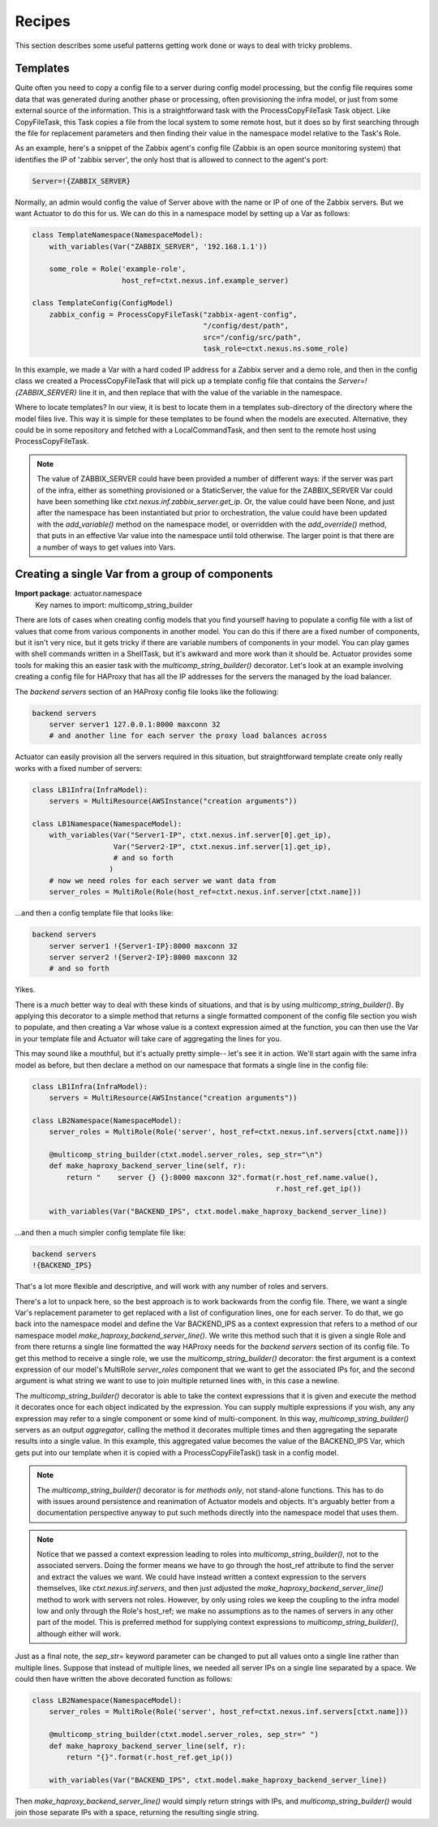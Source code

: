 ***************
Recipes
***************

This section describes some useful patterns getting work done or ways to deal with tricky problems.

====================
Templates
====================

Quite often you need to copy a config file to a server during config model processing, but the config file requires
some data that was generated during another phase or processing, often provisioning the infra model, or just from
some external source of the information. This is a
straightforward task with the ProcessCopyFileTask Task object. Like CopyFileTask, this Task copies a file from the
local system to some remote host, but it does so by first searching through the file for replacement parameters and
then finding their value in the namespace model relative to the Task's Role.

As an example, here's a snippet of the Zabbix agent's config file (Zabbix is an open source monitoring system) that
identifies the IP of 'zabbix server', the only host that is allowed to connect to the agent's port:

.. code::

    Server=!{ZABBIX_SERVER}

Normally, an admin would config the value of Server above with the name or IP of one of the Zabbix servers. But we want
Actuator to do this for us. We can do this in a namespace model by setting up a Var as follows:

.. code:: python

    class TemplateNamespace(NamespaceModel):
        with_variables(Var("ZABBIX_SERVER", '192.168.1.1'))

        some_role = Role('example-role',
                         host_ref=ctxt.nexus.inf.example_server)

    class TemplateConfig(ConfigModel)
        zabbix_config = ProcessCopyFileTask("zabbix-agent-config",
                                            "/config/dest/path",
                                            src="/config/src/path",
                                            task_role=ctxt.nexus.ns.some_role)

In this example, we made a Var with a hard coded IP address for a Zabbix server and a demo role, and then in the
config class we created a ProcessCopyFileTask that will pick up a template config file that contains the
`Server=!{ZABBIX_SERVER}` line it in, and then replace that with the value of the variable in the namespace.

Where to locate templates? In our view, it is best to locate them in a templates sub-directory of the directory where
the model files live. This way it is simple for these templates to be found when the models are executed. Alternative,
they could be in some repository and fetched with a LocalCommandTask, and then sent to the remote host using
ProcessCopyFileTask.

.. note::

    The value of ZABBIX_SERVER could have been provided a number of different ways: if the server was part of the infra,
    either as something provisioned or a StaticServer, the value for the ZABBIX_SERVER Var could have been something
    like `ctxt.nexus.inf.zabbix_server.get_ip`. Or, the value could have been None, and just after the namespace has
    been instantiated but prior to orchestration, the value could have been updated with the `add_variable()` method
    on the namespace model, or overridden with the `add_override()` method, that puts in an effective Var value into
    the namespace until told otherwise. The larger point is that there are a number of ways to get values into
    Vars.


================================================
Creating a single Var from a group of components
================================================

**Import package**: actuator.namespace
    Key names to import: multicomp_string_builder

There are lots of cases when creating config models that you find yourself having to populate a config file with a
list of values that come from various components in another model. You can do this if there are a fixed number of
components, but it isn't very nice, but it gets tricky if there are variable numbers of components in your model. You
can play games with shell commands written in a ShellTask, but it's awkward and more work than it should be. Actuator
provides some tools for making this an easier task with the `multicomp_string_builder()` decorator. Let's look at an
example involving creating a config file for HAProxy that has all the IP addresses for the servers the managed by the
load balancer.

The `backend servers` section of an HAProxy config file looks like the following:

.. code::

    backend servers
        server server1 127.0.0.1:8000 maxconn 32
        # and another line for each server the proxy load balances across

Actuator can easily provision all the servers required in this situation, but straightforward template create only
really works with a fixed number of servers:

.. code:: python

    class LB1Infra(InfraModel):
        servers = MultiResource(AWSInstance("creation arguments"))

    class LB1Namespace(NamespaceModel):
        with_variables(Var("Server1-IP", ctxt.nexus.inf.server[0].get_ip),
                       Var("Server2-IP", ctxt.nexus.inf.server[1].get_ip),
                       # and so forth
                      )
        # now we need roles for each server we want data from
        server_roles = MultiRole(Role(host_ref=ctxt.nexus.inf.server[ctxt.name]))

...and then a config template file that looks like:

.. code::

    backend servers
        server server1 !{Server1-IP}:8000 maxconn 32
        server server2 !{Server2-IP}:8000 maxconn 32
        # and so forth

Yikes.

There is a *much* better way to deal with these kinds of situations, and that is by using `multicomp_string_builder()`.
By applying this decorator to a simple method that returns a single formatted component of the config file section you
wish to populate, and then creating a Var whose value is a context expression aimed at the function, you can then
use the Var in your template file and Actuator will take care of aggregating the lines for you.

This may sound like a mouthful, but it's actually pretty simple-- let's see it in action. We'll start again with the
same infra model as before, but then declare a method on our namespace that formats a single line in the config file:

.. code:: python

    class LB1Infra(InfraModel):
        servers = MultiResource(AWSInstance("creation arguments"))

    class LB2Namespace(NamespaceModel):
        server_roles = MultiRole(Role('server', host_ref=ctxt.nexus.inf.servers[ctxt.name]))

        @multicomp_string_builder(ctxt.model.server_roles, sep_str="\n")
        def make_haproxy_backend_server_line(self, r):
            return "    server {} {}:8000 maxconn 32".format(r.host_ref.name.value(),
                                                             r.host_ref.get_ip())

        with_variables(Var("BACKEND_IPS", ctxt.model.make_haproxy_backend_server_line))

...and then a much simpler config template file like:

.. code::

    backend servers
    !{BACKEND_IPS}

That's a lot more flexible and descriptive, and will work with any number of roles and servers.

There's a lot to unpack here, so the best approach is to work backwards from the config file. There, we want a single
Var's replacement parameter to get replaced with a list of configuration lines, one for each server. To do that, we
go back into the namespace model and define the Var BACKEND_IPS as a context expression that refers to a method of our
namespace model `make_haproxy_backend_server_line()`. We write this method such that it is given a single Role and from
there returns a single line formatted the way HAProxy needs for the `backend servers` section of its config file. To
get this method to receive a single role, we use the `multicomp_string_builder()` decorator: the first argument is a
context expression of our model's MultiRole `server_roles` component that we want to get the associated IPs for, and
the second argument is what string we want to use to join multiple returned lines with, in this case a newline.

The `multicomp_string_builder()` decorator is able to take the context expressions that it is given and execute the
method it decorates once for each object indicated by the expression. You can supply multiple expressions if you wish,
any any expression may refer to a single component or some kind of multi-component. In this way,
`multicomp_string_builder()` servers as an output *aggregator*, calling the method it decorates multiple times and then
aggregating the separate results into a single value. In this example, this aggregated value becomes the value of
the BACKEND_IPS Var, which gets put into our template when it is copied with a ProcessCopyFileTask() task in a config
model.

.. note::

    The `multicomp_string_builder()` decorator is for *methods only*, not stand-alone functions. This has to do with
    issues around persistence and reanimation of Actuator models and objects. It's arguably better from a documentation
    perspective anyway to put such methods directly into the namespace model that uses them.

.. note::

    Notice that we passed a context expression leading to roles into `multicomp_string_builder()`,
    not to the associated servers. Doing the former means we have to go through the host_ref attribute to find the
    server and extract the values we want. We could have instead written a context expression to the servers themselves,
    like `ctxt.nexus.inf.servers`, and then just adjusted the `make_haproxy_backend_server_line()` method to work with
    servers not roles. However, by only using roles we keep the coupling to the infra model low and only through the
    Role's host_ref; we make no assumptions as to the names of servers in any other part of the model. This is preferred
    method for supplying context expressions to `multicomp_string_builder()`, although either will work.

Just as a final note, the `sep_str=` keyword parameter can be changed to put all values onto a single line rather than
multiple lines. Suppose that instead of multiple lines, we needed all server IPs on a single line separated by a space.
We could then have written the above decorated function as follows:

.. code:: python

    class LB2Namespace(NamespaceModel):
        server_roles = MultiRole(Role('server', host_ref=ctxt.nexus.inf.servers[ctxt.name]))

        @multicomp_string_builder(ctxt.model.server_roles, sep_str=" ")
        def make_haproxy_backend_server_line(self, r):
            return "{}".format(r.host_ref.get_ip())

        with_variables(Var("BACKEND_IPS", ctxt.model.make_haproxy_backend_server_line))

Then `make_haproxy_backend_server_line()` would simply return strings with IPs, and `multicomp_string_builder()`
would join those separate IPs with a space, returning the resulting single string.
